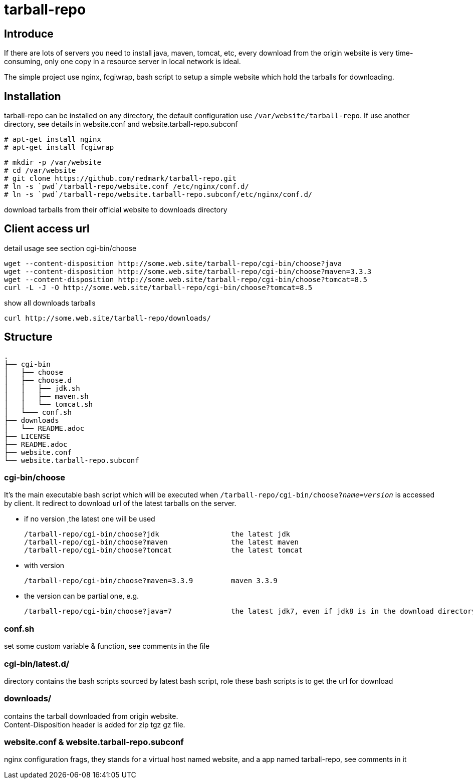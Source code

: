 = tarball-repo

== Introduce
If there are lots of servers you need to install java, maven, tomcat, etc, every download
from the origin website is very time-consuming, only one copy in a resource server in local
network is ideal.

The simple project use nginx, fcgiwrap, bash script to setup a simple website which hold
the tarballs for downloading.

== Installation
tarball-repo can be installed on any directory, the default configuration use `/var/website/tarball-repo`.
If use another directory, see details in website.conf and website.tarball-repo.subconf

 # apt-get install nginx
 # apt-get install fcgiwrap

 # mkdir -p /var/website
 # cd /var/website
 # git clone https://github.com/redmark/tarball-repo.git
 # ln -s `pwd`/tarball-repo/website.conf /etc/nginx/conf.d/
 # ln -s `pwd`/tarball-repo/website.tarball-repo.subconf/etc/nginx/conf.d/

download tarballs from their official website to downloads directory

== Client access url
detail usage see section cgi-bin/choose

 wget --content-disposition http://some.web.site/tarball-repo/cgi-bin/choose?java
 wget --content-disposition http://some.web.site/tarball-repo/cgi-bin/choose?maven=3.3.3
 wget --content-disposition http://some.web.site/tarball-repo/cgi-bin/choose?tomcat=8.5
 curl -L -J -O http://some.web.site/tarball-repo/cgi-bin/choose?tomcat=8.5

show all downloads  tarballs

 curl http://some.web.site/tarball-repo/downloads/


== Structure
 .
 ├── cgi-bin
 │   ├── choose
 │   ├── choose.d
 │   │   ├── jdk.sh
 │   │   ├── maven.sh
 │   │   └── tomcat.sh
 │   └─── conf.sh
 ├── downloads
 │   └── README.adoc
 ├── LICENSE
 ├── README.adoc
 ├── website.conf
 └── website.tarball-repo.subconf


=== cgi-bin/choose
It's the main executable bash script which will be executed when `/tarball-repo/cgi-bin/choose?_name_=_version_` is accessed by client.
It redirect to download url of the latest tarballs on the server.

* if no version ,the latest one will be used

 /tarball-repo/cgi-bin/choose?jdk                 the latest jdk
 /tarball-repo/cgi-bin/choose?maven               the latest maven
 /tarball-repo/cgi-bin/choose?tomcat              the latest tomcat

* with version

 /tarball-repo/cgi-bin/choose?maven=3.3.9         maven 3.3.9

* the version can be partial one, e.g.

 /tarball-repo/cgi-bin/choose?java=7              the latest jdk7, even if jdk8 is in the download directory

=== conf.sh
set some custom variable & function, see comments in the file

=== cgi-bin/latest.d/
directory contains the bash scripts sourced by latest bash script, role these bash scripts is to get the url for download

=== downloads/
contains the tarball downloaded from origin website. +
Content-Disposition header is added for zip tgz gz file.

=== website.conf & website.tarball-repo.subconf
nginx configuration frags, they stands for a virtual host named website, and a app named tarball-repo, see comments in it
